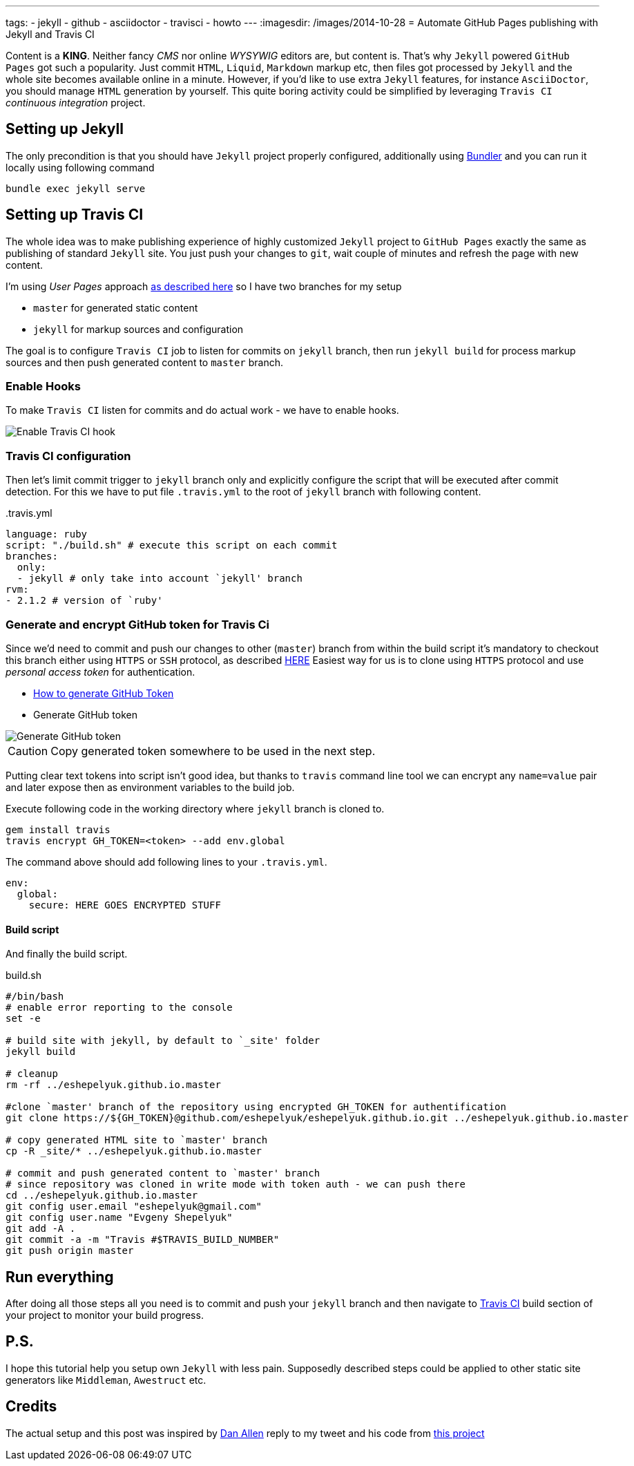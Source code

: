 ---
tags:
- jekyll
- github
- asciidoctor
- travisci
- howto
---
:imagesdir: /images/2014-10-28
= Automate GitHub Pages publishing with Jekyll and Travis CI

Content is a *KING*. Neither fancy _CMS_ nor online _WYSYWIG_ editors are, but content is.
That's why `Jekyll` powered  `GitHub Pages` got such a popularity.
Just commit `HTML`, `Liquid`, `Markdown` markup etc, then files got processed by `Jekyll` 
and the whole site becomes available online in a minute.
However, if you'd like to use extra `Jekyll` features, for instance `AsciiDoctor`, you should manage `HTML` generation by yourself.
This quite boring activity could be simplified by leveraging `Travis CI` _continuous integration_ project.


== Setting up Jekyll
The only precondition is that you should have `Jekyll` project properly configured, additionally using http://bundler.io/[Bundler^]
and you can run it locally using following command

[source]
bundle exec jekyll serve

== Setting up Travis CI

The whole idea was to make publishing experience of highly customized `Jekyll` project to `GitHub Pages` exactly the same
as publishing of standard `Jekyll` site. You just push your changes to `git`, wait couple of minutes and refresh the page with new content.

I'm using _User Pages_ approach https://help.github.com/articles/using-jekyll-with-pages/[as described here^]
so I have two branches for my setup

* `master` for generated static content
* `jekyll` for markup sources and configuration

The goal is to configure `Travis CI` job to listen for commits on `jekyll` branch, 
then run `jekyll build` for process markup sources and then push generated content to `master` branch.

=== Enable Hooks
To make `Travis CI` listen for commits and do actual work - we have to enable hooks.

image::2.png[Enable Travis CI hook]

=== Travis CI configuration

Then let's limit commit trigger to `jekyll` branch only and explicitly configure the script that will be executed after commit detection.
For this we have to put file `.travis.yml` to the root of `jekyll` branch with following content.
[source,yaml]
.+++.travis.yml+++
----
language: ruby
script: "./build.sh" # execute this script on each commit
branches:
  only:
  - jekyll # only take into account `jekyll' branch
rvm:
- 2.1.2 # version of `ruby' 
----

=== Generate and encrypt GitHub token for Travis Ci

Since we'd need to commit and push our changes to other (`master`) branch from within the build script
it's mandatory to checkout this branch either using `HTTPS` or `SSH` protocol, as described	https://gist.github.com/grawity/4392747[HERE^]
Easiest way for us is to clone using `HTTPS` protocol and use  _personal access token_ for authentication. 

* https://help.github.com/articles/creating-an-access-token-for-command-line-use/[How to generate GitHub Token^]
* Generate GitHub token

image::1.png[Generate GitHub token]

CAUTION: Copy generated token somewhere to be used in the next step.

Putting clear text tokens into script isn't good idea, but thanks to `travis` command line tool 
we can encrypt any `name=value` pair and later expose then as environment variables to the build job.

Execute following code in the working directory where `jekyll` branch is cloned to.

[source]
----
gem install travis
travis encrypt GH_TOKEN=<token> --add env.global
----

The command above should add following lines to your `.travis.yml`.
[source,yaml]
----
env:
  global:
    secure: HERE GOES ENCRYPTED STUFF
----

==== Build script

And finally the build script.

[source]
.build.sh
----
#/bin/bash
# enable error reporting to the console
set -e 

# build site with jekyll, by default to `_site' folder
jekyll build

# cleanup
rm -rf ../eshepelyuk.github.io.master

#clone `master' branch of the repository using encrypted GH_TOKEN for authentification
git clone https://${GH_TOKEN}@github.com/eshepelyuk/eshepelyuk.github.io.git ../eshepelyuk.github.io.master

# copy generated HTML site to `master' branch
cp -R _site/* ../eshepelyuk.github.io.master

# commit and push generated content to `master' branch
# since repository was cloned in write mode with token auth - we can push there
cd ../eshepelyuk.github.io.master
git config user.email "eshepelyuk@gmail.com"
git config user.name "Evgeny Shepelyuk"
git add -A .
git commit -a -m "Travis #$TRAVIS_BUILD_NUMBER"
git push origin master
----

== Run everything

After doing all those steps all you need is to commit and push your `jekyll` branch 
and then navigate to https://travis-ci.org/eshepelyuk/eshepelyuk.github.io/builds[Travis CI^] build section 
of your project to monitor your build progress.

== P.S.

I hope this tutorial help you setup own `Jekyll` with less pain. 
Supposedly described steps could be applied to other static site generators like `Middleman`, `Awestruct` etc.

== Credits

The actual setup and this post was inspired by https://twitter.com/mojavelinux[Dan Allen^] reply to my tweet
and his code from https://github.com/johncarl81/transfuse/tree/transfuse-jeykll-site[this project^]